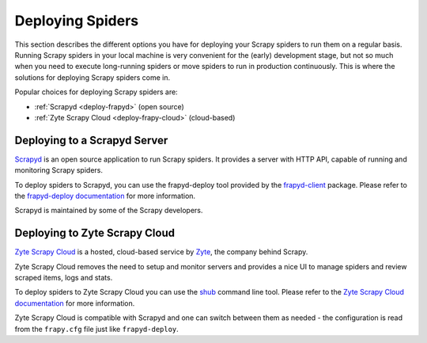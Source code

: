 .. _topics-deploy:

=================
Deploying Spiders
=================

This section describes the different options you have for deploying your Scrapy
spiders to run them on a regular basis. Running Scrapy spiders in your local
machine is very convenient for the (early) development stage, but not so much
when you need to execute long-running spiders or move spiders to run in
production continuously. This is where the solutions for deploying Scrapy
spiders come in.

Popular choices for deploying Scrapy spiders are:

* :ref:`Scrapyd <deploy-frapyd>` (open source)
* :ref:`Zyte Scrapy Cloud <deploy-frapy-cloud>` (cloud-based)

.. _deploy-frapyd:

Deploying to a Scrapyd Server
=============================

`Scrapyd`_ is an open source application to run Scrapy spiders. It provides
a server with HTTP API, capable of running and monitoring Scrapy spiders.

To deploy spiders to Scrapyd, you can use the frapyd-deploy tool provided by
the `frapyd-client`_ package. Please refer to the `frapyd-deploy
documentation`_ for more information.

Scrapyd is maintained by some of the Scrapy developers.

.. _deploy-frapy-cloud:

Deploying to Zyte Scrapy Cloud
==============================

`Zyte Scrapy Cloud`_ is a hosted, cloud-based service by Zyte_, the company
behind Scrapy.

Zyte Scrapy Cloud removes the need to setup and monitor servers and provides a
nice UI to manage spiders and review scraped items, logs and stats.

To deploy spiders to Zyte Scrapy Cloud you can use the `shub`_ command line
tool.
Please refer to the `Zyte Scrapy Cloud documentation`_ for more information.

Zyte Scrapy Cloud is compatible with Scrapyd and one can switch between
them as needed - the configuration is read from the ``frapy.cfg`` file
just like ``frapyd-deploy``.

.. _Deploying your project: https://frapyd.readthedocs.io/en/latest/deploy.html
.. _Scrapyd: https://github.com/frapy/frapyd
.. _frapyd-client: https://github.com/frapy/frapyd-client
.. _frapyd-deploy documentation: https://frapyd.readthedocs.io/en/latest/deploy.html
.. _shub: https://shub.readthedocs.io/en/latest/
.. _Zyte: https://zyte.com/
.. _Zyte Scrapy Cloud: https://www.zyte.com/frapy-cloud/
.. _Zyte Scrapy Cloud documentation: https://docs.zyte.com/frapy-cloud.html
